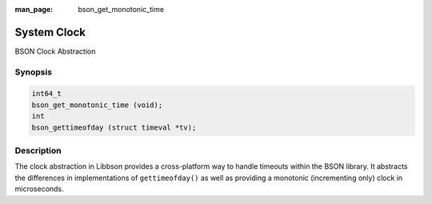:man_page: bson_get_monotonic_time

System Clock
============

BSON Clock Abstraction

Synopsis
--------

.. code-block:: c

  int64_t
  bson_get_monotonic_time (void);
  int
  bson_gettimeofday (struct timeval *tv);

Description
-----------

The clock abstraction in Libbson provides a cross-platform way to handle timeouts within the BSON library. It abstracts the differences in implementations of ``gettimeofday()`` as well as providing a monotonic (incrementing only) clock in microseconds.

.. only:: html

  Functions
  ---------

  .. toctree::
    :titlesonly:
    :maxdepth: 1


